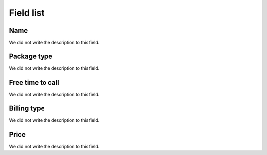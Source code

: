 .. _offer-menu-list:

**********
Field list
**********



.. _offer-label:

Name
""""

| We did not write the description to this field.




.. _offer-packagetype:

Package type
""""""""""""

| We did not write the description to this field.




.. _offer-freetimetocall:

Free time to call
"""""""""""""""""

| We did not write the description to this field.




.. _offer-billingtype:

Billing type
""""""""""""

| We did not write the description to this field.




.. _offer-price:

Price
"""""

| We did not write the description to this field.



